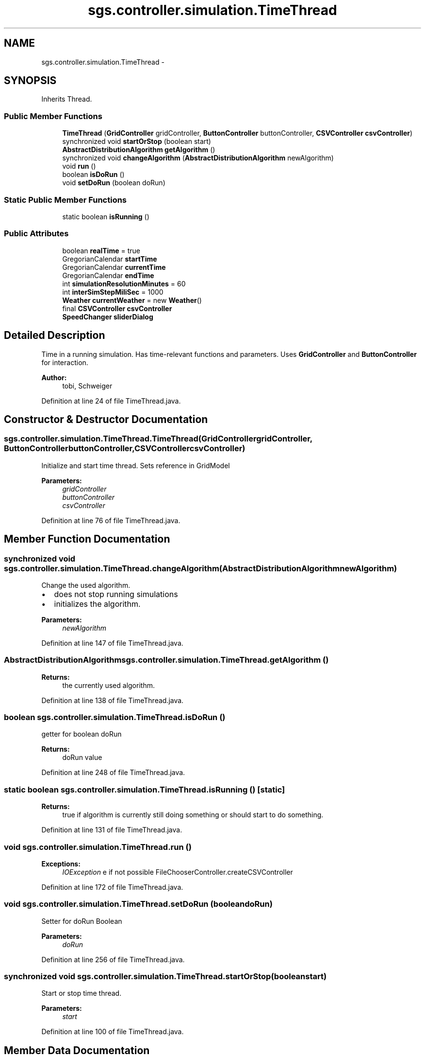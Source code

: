 .TH "sgs.controller.simulation.TimeThread" 3 "Wed Oct 28 2015" "Version 0.92" "RAPSim" \" -*- nroff -*-
.ad l
.nh
.SH NAME
sgs.controller.simulation.TimeThread \- 
.SH SYNOPSIS
.br
.PP
.PP
Inherits Thread\&.
.SS "Public Member Functions"

.in +1c
.ti -1c
.RI "\fBTimeThread\fP (\fBGridController\fP gridController, \fBButtonController\fP buttonController, \fBCSVController\fP \fBcsvController\fP)"
.br
.ti -1c
.RI "synchronized void \fBstartOrStop\fP (boolean start)"
.br
.ti -1c
.RI "\fBAbstractDistributionAlgorithm\fP \fBgetAlgorithm\fP ()"
.br
.ti -1c
.RI "synchronized void \fBchangeAlgorithm\fP (\fBAbstractDistributionAlgorithm\fP newAlgorithm)"
.br
.ti -1c
.RI "void \fBrun\fP ()"
.br
.ti -1c
.RI "boolean \fBisDoRun\fP ()"
.br
.ti -1c
.RI "void \fBsetDoRun\fP (boolean doRun)"
.br
.in -1c
.SS "Static Public Member Functions"

.in +1c
.ti -1c
.RI "static boolean \fBisRunning\fP ()"
.br
.in -1c
.SS "Public Attributes"

.in +1c
.ti -1c
.RI "boolean \fBrealTime\fP = true"
.br
.ti -1c
.RI "GregorianCalendar \fBstartTime\fP"
.br
.ti -1c
.RI "GregorianCalendar \fBcurrentTime\fP"
.br
.ti -1c
.RI "GregorianCalendar \fBendTime\fP"
.br
.ti -1c
.RI "int \fBsimulationResolutionMinutes\fP = 60"
.br
.ti -1c
.RI "int \fBinterSimStepMiliSec\fP = 1000"
.br
.ti -1c
.RI "\fBWeather\fP \fBcurrentWeather\fP = new \fBWeather\fP()"
.br
.ti -1c
.RI "final \fBCSVController\fP \fBcsvController\fP"
.br
.ti -1c
.RI "\fBSpeedChanger\fP \fBsliderDialog\fP"
.br
.in -1c
.SH "Detailed Description"
.PP 
Time in a running simulation\&. Has time-relevant functions and parameters\&. Uses \fBGridController\fP and \fBButtonController\fP for interaction\&.
.PP
\fBAuthor:\fP
.RS 4
tobi, Schweiger 
.RE
.PP

.PP
Definition at line 24 of file TimeThread\&.java\&.
.SH "Constructor & Destructor Documentation"
.PP 
.SS "sgs\&.controller\&.simulation\&.TimeThread\&.TimeThread (\fBGridController\fPgridController, \fBButtonController\fPbuttonController, \fBCSVController\fPcsvController)"
Initialize and start time thread\&. Sets reference in GridModel
.PP
\fBParameters:\fP
.RS 4
\fIgridController\fP 
.br
\fIbuttonController\fP 
.br
\fIcsvController\fP 
.RE
.PP

.PP
Definition at line 76 of file TimeThread\&.java\&.
.SH "Member Function Documentation"
.PP 
.SS "synchronized void sgs\&.controller\&.simulation\&.TimeThread\&.changeAlgorithm (\fBAbstractDistributionAlgorithm\fPnewAlgorithm)"
Change the used algorithm\&.
.IP "\(bu" 2
does not stop running simulations
.IP "\(bu" 2
initializes the algorithm\&. 
.PP
\fBParameters:\fP
.RS 4
\fInewAlgorithm\fP 
.RE
.PP

.PP

.PP
Definition at line 147 of file TimeThread\&.java\&.
.SS "\fBAbstractDistributionAlgorithm\fP sgs\&.controller\&.simulation\&.TimeThread\&.getAlgorithm ()"

.PP
\fBReturns:\fP
.RS 4
the currently used algorithm\&. 
.RE
.PP

.PP
Definition at line 138 of file TimeThread\&.java\&.
.SS "boolean sgs\&.controller\&.simulation\&.TimeThread\&.isDoRun ()"
getter for boolean doRun 
.PP
\fBReturns:\fP
.RS 4
doRun value 
.RE
.PP

.PP
Definition at line 248 of file TimeThread\&.java\&.
.SS "static boolean sgs\&.controller\&.simulation\&.TimeThread\&.isRunning ()\fC [static]\fP"

.PP
\fBReturns:\fP
.RS 4
true if algorithm is currently still doing something or should start to do something\&. 
.RE
.PP

.PP
Definition at line 131 of file TimeThread\&.java\&.
.SS "void sgs\&.controller\&.simulation\&.TimeThread\&.run ()"

.PP
\fBExceptions:\fP
.RS 4
\fIIOException\fP e if not possible FileChooserController\&.createCSVController 
.RE
.PP

.PP
Definition at line 172 of file TimeThread\&.java\&.
.SS "void sgs\&.controller\&.simulation\&.TimeThread\&.setDoRun (booleandoRun)"
Setter for doRun Boolean 
.PP
\fBParameters:\fP
.RS 4
\fIdoRun\fP 
.RE
.PP

.PP
Definition at line 256 of file TimeThread\&.java\&.
.SS "synchronized void sgs\&.controller\&.simulation\&.TimeThread\&.startOrStop (booleanstart)"
Start or stop time thread\&.
.PP
\fBParameters:\fP
.RS 4
\fIstart\fP 
.RE
.PP

.PP
Definition at line 100 of file TimeThread\&.java\&.
.SH "Member Data Documentation"
.PP 
.SS "final \fBCSVController\fP sgs\&.controller\&.simulation\&.TimeThread\&.csvController"

.PP
Definition at line 59 of file TimeThread\&.java\&.
.SS "GregorianCalendar sgs\&.controller\&.simulation\&.TimeThread\&.currentTime"
simulation current time 
.PP
Definition at line 48 of file TimeThread\&.java\&.
.SS "\fBWeather\fP sgs\&.controller\&.simulation\&.TimeThread\&.currentWeather = new \fBWeather\fP()"

.PP
Definition at line 57 of file TimeThread\&.java\&.
.SS "GregorianCalendar sgs\&.controller\&.simulation\&.TimeThread\&.endTime"
simulation planned end 
.PP
Definition at line 50 of file TimeThread\&.java\&.
.SS "int sgs\&.controller\&.simulation\&.TimeThread\&.interSimStepMiliSec = 1000"
Realtime between two simulationsteps 
.PP
Definition at line 54 of file TimeThread\&.java\&.
.SS "boolean sgs\&.controller\&.simulation\&.TimeThread\&.realTime = true"
true -> run simulation slowly for user 
.PP
Definition at line 44 of file TimeThread\&.java\&.
.SS "int sgs\&.controller\&.simulation\&.TimeThread\&.simulationResolutionMinutes = 60"
simulated time between two simulation steps in minutes, e\&.g\&. 1 hour = 60 
.PP
Definition at line 52 of file TimeThread\&.java\&.
.SS "\fBSpeedChanger\fP sgs\&.controller\&.simulation\&.TimeThread\&.sliderDialog"

.PP
Definition at line 64 of file TimeThread\&.java\&.
.SS "GregorianCalendar sgs\&.controller\&.simulation\&.TimeThread\&.startTime"
simulation start 
.PP
Definition at line 46 of file TimeThread\&.java\&.

.SH "Author"
.PP 
Generated automatically by Doxygen for RAPSim from the source code\&.
